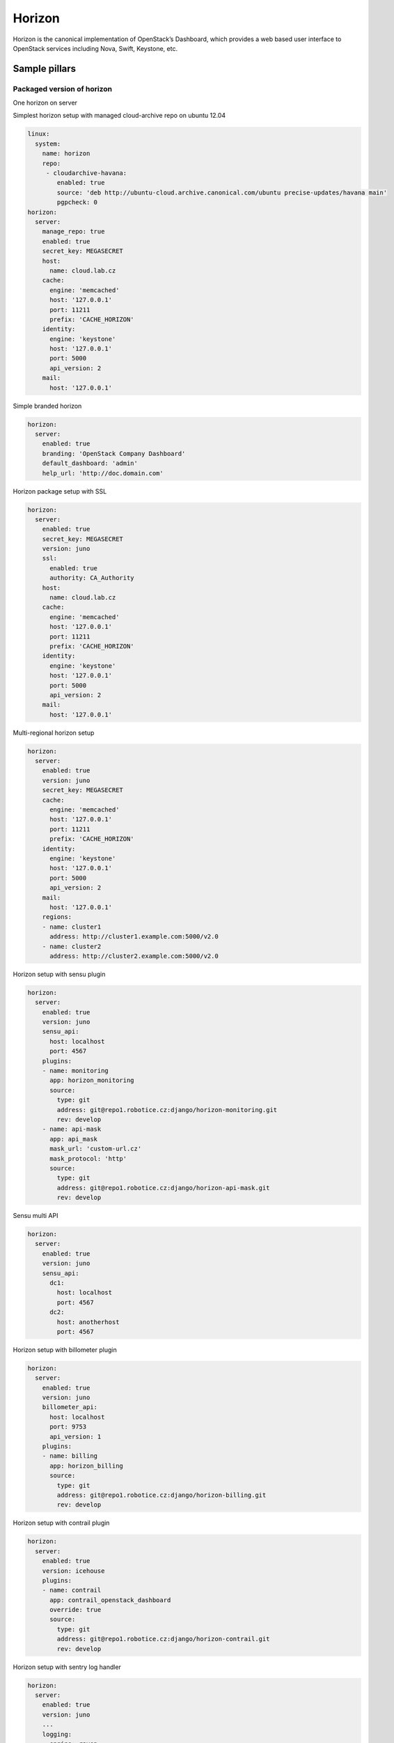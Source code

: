 
=======
Horizon 
=======

Horizon is the canonical implementation of OpenStack’s Dashboard, which provides a web based user interface to OpenStack services including Nova, Swift, Keystone, etc.

Sample pillars
==============

Packaged version of horizon
---------------------------

One horizon on server

Simplest horizon setup with managed cloud-archive repo on ubuntu 12.04

.. code-block:: yaml

    linux:
      system:
        name: horizon
        repo:
         - cloudarchive-havana:
            enabled: true
            source: 'deb http://ubuntu-cloud.archive.canonical.com/ubuntu precise-updates/havana main'
            pgpcheck: 0
    horizon:
      server:
        manage_repo: true
        enabled: true
        secret_key: MEGASECRET
        host:
          name: cloud.lab.cz
        cache:
          engine: 'memcached'
          host: '127.0.0.1'
          port: 11211
          prefix: 'CACHE_HORIZON'
        identity:
          engine: 'keystone'
          host: '127.0.0.1'
          port: 5000
          api_version: 2
        mail:
          host: '127.0.0.1'

Simple branded horizon

.. code-block:: yaml

    horizon:
      server:
        enabled: true
        branding: 'OpenStack Company Dashboard'
        default_dashboard: 'admin'
        help_url: 'http://doc.domain.com'

Horizon package setup with SSL

.. code-block:: yaml

    horizon:
      server:
        enabled: true
        secret_key: MEGASECRET
        version: juno
        ssl:
          enabled: true
          authority: CA_Authority
        host:
          name: cloud.lab.cz
        cache:
          engine: 'memcached'
          host: '127.0.0.1'
          port: 11211
          prefix: 'CACHE_HORIZON'
        identity:
          engine: 'keystone'
          host: '127.0.0.1'
          port: 5000
          api_version: 2
        mail:
          host: '127.0.0.1'

Multi-regional horizon setup

.. code-block:: yaml

    horizon:
      server:
        enabled: true
        version: juno
        secret_key: MEGASECRET
        cache:
          engine: 'memcached'
          host: '127.0.0.1'
          port: 11211
          prefix: 'CACHE_HORIZON'
        identity:
          engine: 'keystone'
          host: '127.0.0.1'
          port: 5000
          api_version: 2
        mail:
          host: '127.0.0.1'
        regions:
        - name: cluster1
          address: http://cluster1.example.com:5000/v2.0
        - name: cluster2
          address: http://cluster2.example.com:5000/v2.0

Horizon setup with sensu plugin

.. code-block:: yaml

    horizon:
      server:
        enabled: true
        version: juno
        sensu_api:
          host: localhost
          port: 4567
        plugins:
        - name: monitoring
          app: horizon_monitoring
          source:
            type: git
            address: git@repo1.robotice.cz:django/horizon-monitoring.git
            rev: develop
        - name: api-mask
          app: api_mask
          mask_url: 'custom-url.cz'
          mask_protocol: 'http'
          source:
            type: git
            address: git@repo1.robotice.cz:django/horizon-api-mask.git
            rev: develop

Sensu multi API

.. code-block:: yaml

    horizon:
      server:
        enabled: true
        version: juno
        sensu_api:
          dc1:
            host: localhost
            port: 4567
          dc2:
            host: anotherhost
            port: 4567

Horizon setup with billometer plugin

.. code-block:: yaml

    horizon:
      server:
        enabled: true
        version: juno
        billometer_api:
          host: localhost
          port: 9753
          api_version: 1
        plugins:
        - name: billing
          app: horizon_billing
          source:
            type: git
            address: git@repo1.robotice.cz:django/horizon-billing.git
            rev: develop

Horizon setup with contrail plugin

.. code-block:: yaml

    horizon:
      server:
        enabled: true
        version: icehouse
        plugins:
        - name: contrail
          app: contrail_openstack_dashboard
          override: true
          source:
            type: git
            address: git@repo1.robotice.cz:django/horizon-contrail.git
            rev: develop

Horizon setup with sentry log handler

.. code-block:: yaml

    horizon:
      server:
        enabled: true
        version: juno
        ...
        logging:
          engine: raven
          dsn: http://pub:private@sentry1.test.cz/2

Multisite with Git source
-------------------------

Simple Horizon setup from git repository

.. code-block:: yaml

    horizon:
      server:
        enabled: true
        app:
          default:
            secret_key: MEGASECRET
            source:
              engine: git
              address: https://github.com/openstack/horizon.git
              rev: stable/havana
            cache:
              engine: 'memcached'
              host: '127.0.0.1'
              port: 11211
              prefix: 'CACHE_DEFAULT'
            identity:
              engine: 'keystone'
              host: '127.0.0.1'
              port: 5000
              api_version: 2
            mail:
              host: '127.0.0.1'

Themed multisite setup

.. code-block:: yaml

    horizon:
      server:
        enabled: true
        app:
          openstack1c:
            secret_key: MEGASECRET1
            source:
              engine: git
              address: https://github.com/openstack/horizon.git
              rev: stable/havana
            plugin:
              contrail:
                app: contrail_openstack_dashboard
                override: true
                source:
                  type: git
                  address: git@repo1.robotice.cz:django/horizon-contrail.git
                  rev: develop
              theme:
                app: site1_theme
                source:
                  type: git
                  address: git@repo1.domain.com:django/horizon-site1-theme.git
            cache:
              engine: 'memcached'
              host: '127.0.0.1'
              port: 11211
              prefix: 'CACHE_SITE1'
            identity:
              engine: 'keystone'
              host: '127.0.0.1'
              port: 5000
              api_version: 2
            mail:
              host: '127.0.0.1'
          openstack2:
            secret_key: MEGASECRET2
            source:
              engine: git
              address: https://repo1.domain.com/openstack/horizon.git
              rev: stable/icehouse
            plugin:
              contrail:
                app: contrail_openstack_dashboard
                override: true
                source:
                  type: git
                  address: git@repo1.domain.com:django/horizon-contrail.git
                  rev: develop
              monitoring:
                app: horizon_monitoring
                source:
                  type: git
                  address: git@domain.com:django/horizon-monitoring.git
                  rev: develop
              theme:
                app: bootswatch_theme
                source:
                  type: git
                  address: git@repo1.robotice.cz:django/horizon-bootswatch-theme.git
                  rev: develop
            cache:
              engine: 'memcached'
              host: '127.0.0.1'
              port: 11211
              prefix: 'CACHE_SITE2'
            identity:
              engine: 'keystone'
              host: '127.0.0.1'
              port: 5000
              api_version: 3
            mail:
              host: '127.0.0.1'

API versions override

.. code-block:: yaml

    horizon:
      server:
        enabled: true
        app:
          openstack_api_overrride:
            secret_key: MEGASECRET1
            api_versions:
              identity: 3
              volume: 2
            source:
              engine: git
              address: https://github.com/openstack/horizon.git
              rev: stable/havana

Control dashboard behaviour

.. code-block:: yaml

    horizon:
      server:
        enabled: true
        app:
          openstack_dashboard_overrride:
            secret_key: MEGASECRET1
            dashboards:
              settings:
                enabled: true
              project:
                enabled: false
                order: 10
              admin:
                enabled: false
                order: 20
            source:
              engine: git
              address: https://github.com/openstack/horizon.git
              rev: stable/juno

Various setup
-------------

Mostly for non-openstack dashboard installations.

LDAP auth support:

.. code-block:: yaml

    horizon:
      server:
        app:
          myapp:
            ldap:
              url: "ldaps://idm.example.com"
              binddn: "uid=apache,cn=users,cn=accounts,dc=example,dc=com"
              password: "secretpassword"
              basedn: "dc=example,dc=com"
              require_group: myapp-users
              flags_mapping:
                is_active: myapp-users
                is_staff: myapp-admins
                is_superuser: myapp-admins

Read more
=========

* https://github.com/openstack/horizon
* http://dijks.wordpress.com/2012/07/06/how-to-change-screen-resolution-of-novnc-client-in-openstack-essex-dashboard-nova-horizon/


Things to improve
=================

* ALLOWED_HOSTS - do not use * - introduce parameters
* CACHES - configure caching engine - is it not allowed by default?
* SESSION_ENGINE - change it from signed cookie to something else
* policy files - look into these files and think of further configuration/parametrisation
